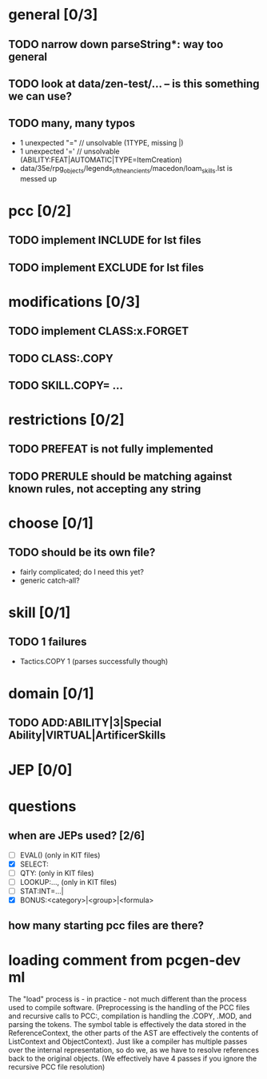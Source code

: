 * general [0/3]
** TODO narrow down parseString*: way too general
** TODO look at data/zen-test/... -- is this something we can use?
** TODO many, many typos
- 1 unexpected "=" // unsolvable (1TYPE, missing |)
- 1 unexpected '=' // unsolvable (ABILITY:FEAT|AUTOMATIC|TYPE=ItemCreation)
- data/35e/rpg_objects/legends_of_the_ancients/macedon/loam_skills.lst is messed up
* pcc [0/2]
** TODO implement INCLUDE for lst files
** TODO implement EXCLUDE for lst files
* modifications [0/3]
** TODO implement CLASS:x.FORGET
** TODO CLASS:.COPY
** TODO SKILL.COPY= ...
* restrictions [0/2]
** TODO PREFEAT is not fully implemented
** TODO PRERULE should be matching against known rules, not accepting any string
* choose [0/1]
** TODO should be its own file?
- fairly complicated; do I need this yet?
- generic catch-all?
* skill [0/1]
** TODO 1 failures
- Tactics.COPY 1 (parses successfully though)
* domain [0/1]
** TODO ADD:ABILITY|3|Special Ability|VIRTUAL|ArtificerSkills
* JEP [0/0]
* questions
** when are JEPs used? [2/6]
- [ ] EVAL() (only in KIT files)
- [X] SELECT:
- [ ] QTY: (only in KIT files)
- [ ] LOOKUP:..., (only in KIT files)
- [ ] STAT:INT=...|
- [X] BONUS:<category>|<group>|<formula>
** how many starting pcc files are there?
* loading comment from pcgen-dev ml
The "load" process is - in practice - not much different than the
process used to compile software. (Preprocessing is the handling of
the PCC files and recursive calls to PCC:, compilation is handling the
.COPY, .MOD, and parsing the tokens. The symbol table is effectively
the data stored in the ReferenceContext, the other parts of the AST
are effectively the contents of ListContext and ObjectContext). Just
like a compiler has multiple passes over the internal representation,
so do we, as we have to resolve references back to the original
objects. (We effectively have 4 passes if you ignore the recursive PCC
file resolution)

